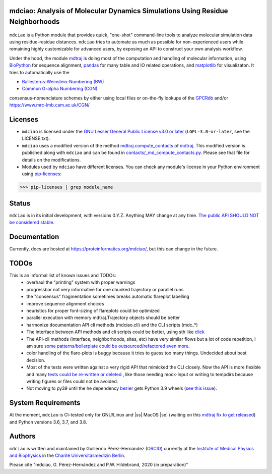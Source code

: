 mdciao: Analysis of Molecular Dynamics Simulations Using Residue Neighborhoods
==============================================================================

|Python Package| |Coverage| |License|

.. figure:: doc/imgs/banner.png
   :scale: 33%

.. figure:: doc/imgs/interface.combined.png
   :scale: 33%

``mdciao`` is a Python module that provides quick, "one-shot" command-line tools to analyze molecular simulation data using residue-residue distances. ``mdciao`` tries to automate as much as possible for non-experienced users while remaining highly customizable for advanced users, by exposing an API to construct your own analysis workflow.

Under the hood, the module `mdtraj <https://mdtraj.org/>`_ is doing most of the computation and handling of molecular information, using `BioPython <https://biopython.org/>`_ for sequence alignment, `pandas <pandas.pydata.org/>`_ for many table and IO related operations, and `matplotlib <https://matplotlib.org.org>`_ for visualizaton. It tries to automatically use the

* `Ballesteros-Weinstein-Numbering (BW) <https://www.sciencedirect.com/science/article/pii/S1043947105800497>`_
* `Common G-alpha Numbering (CGN) <https://www.mrc-lmb.cam.ac.uk/CGN/faq.html>`_

consensus-nomenclature schemes by either using local files or on-the-fly lookups of the `GPCRdb <https://gpcrdb.org/>`_
and/or `<https://www.mrc-lmb.cam.ac.uk/CGN/>`_

Licenses
========
* ``mdciao`` is licensed under the `GNU Lesser General Public License v3.0 or later <https://www.gnu.org/licenses/lgpl-3.0-standalone.html>`_ (``LGPL-3.0-or-later``, see the LICENSE.txt).

* ``mdciao`` uses a modified version of the method `mdtraj.compute_contacts <https://github.com/mdtraj/mdtraj/blob/70a94ff87a6c4223ca1be78c752ef3ef452d3d44/mdtraj/geometry/contact.py#L42>`_  of `mdtraj <https://mdtraj.org/>`_. This modified version is published along with ``mdciao`` and can be found in `contacts/_md_compute_contacts.py <mdciao/contacts/_md_compute_contacts.py>`_. Please see that file for details on the modifications.

* Modules used by ``mdciao`` have different licenses. You can check any module's license in your Python environment using `pip-licenses <https://github.com/raimon49/pip-licenses>`_:
>>> pip-licenses | grep module_name

Status
======
``mdciao`` is in its initial development, with versions 0.Y.Z. Anything MAY change at any time.
`The public API SHOULD NOT be considered stable <https://semver.org/#spec-item-4>`_.

.. |ss| raw:: html

   <strike>

.. |se| raw:: html

   </strike>

Documentation
=============
Currently, docs are hosted at `<https://proteinformatics.org/mdciao/>`_, but this can change in the future.

TODOs
=====
This is an informal list of known issues and TODOs:
 * overhaul the "printing" system with proper warnings
 * progressbar not very informative for one chunked trajectory or parallel runs
 * the "consensus" fragmentation sometimes breaks automatic flareplot labelling
 * improve sequence alignment choices
 * heuristics for proper font-sizing of flareplots could be optimized
 * parallel execution with memory mdtraj.Trajectory objects should be better
 * harmonize documentation API cli methods (mdciao.cli) and the CLI scripts (mdc_*)
 * The interface between API methods and cli scripts could be better, using sth like `click <https://click.palletsprojects.com/en/7.x/>`_
 * The API-cli methods (interface, neighborhoods, sites, etc) have very similar flows but a lot of code repetition, I am sure `some patterns/boilerplate could be outsourced/refactored even more <https://en.wikipedia.org/wiki/Technical_debt>`_.
 * color handling of the flare-plots is buggy because it tries to guess too many things. Undecided about best decision.
 * Most of the tests were written against a very rigid API that mimicked the CLI closely. Now the API is more flexible
   and many `tests could be re-written or deleted <https://en.wikipedia.org/wiki/Technical_debt>`_ , like those needing
   mock-input or writing to tempdirs because writing figures or files could not be avoided.
 * Not moving to py39 until the he dependency `bezier <https://github.com/dhermes/bezier>`_ gets Python 3.9 wheels (`see this issue <https://github.com/dhermes/bezier/issues/243#issuecomment-707205685)>`_).


System Requirements
===================
At the moment, ``mdciao`` is CI-tested only for GNU/Linux and |ss| MacOS |se| (waiting on this `mdtraj fix to get released <https://github.com/mdtraj/mdtraj/issues/1594>`_) and Python versions
3.6, 3.7, and 3.8.

Authors
=======
``mdciao`` is written and maintained by Guillermo Pérez-Hernández (`ORCID <http://orcid.org/0000-0002-9287-8704>`_) currently at the `Institute of Medical Physics and Biophysics <https://biophysik.charite.de/ueber_das_institut/team/>`_ in the
`Charité Universitäsmedizin Berlin <https://www.charite.de/>`_.

Please cite "mdciao, G. Pérez-Hernández and P.W. Hildebrand, 2020 (in preparation)"


.. |Python Package| image::
   https://github.com/gph82/mdciao/workflows/Python%20package/badge.svg
   :target: https://github.com/gph82/mdciao/actions?query=workflow%3A%22Python+package%22

.. |Coverage| image::
   https://codecov.io/gh/gph82/mdciao/branch/master/graph/badge.svg?
   :target: https://codecov.io/gh/gph82/mdciao

.. |License| image::
    https://img.shields.io/github/license/gph82/mdciao
